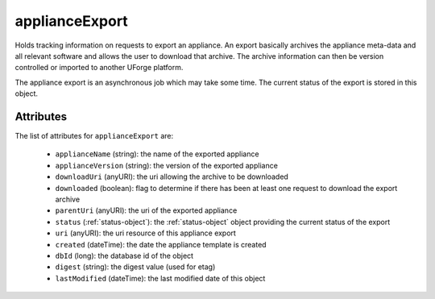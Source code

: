 .. Copyright FUJITSU LIMITED 2019

.. _applianceexport-object:

applianceExport
===============

Holds tracking information on requests to export an appliance. An export basically archives the appliance meta-data and all relevant software and allows the user to download that archive. The archive information can then be version controlled or imported to another UForge platform.

The appliance export is an asynchronous job which may take some time. The current status of the export is stored in this object.

Attributes
~~~~~~~~~~

The list of attributes for ``applianceExport`` are:

	* ``applianceName`` (string): the name of the exported appliance
	* ``applianceVersion`` (string): the version of the exported appliance
	* ``downloadUri`` (anyURI): the uri allowing the archive to be downloaded
	* ``downloaded`` (boolean): flag to determine if there has been at least one request to download the export archive
	* ``parentUri`` (anyURI): the uri of the exported appliance
	* ``status`` (:ref:`status-object`): the :ref:`status-object` object providing the current status of the export
	* ``uri`` (anyURI): the uri resource of this appliance export
	* ``created`` (dateTime): the date the appliance template is created
	* ``dbId`` (long): the database id of the object
	* ``digest`` (string): the digest value (used for etag)
	* ``lastModified`` (dateTime): the last modified date of this object


